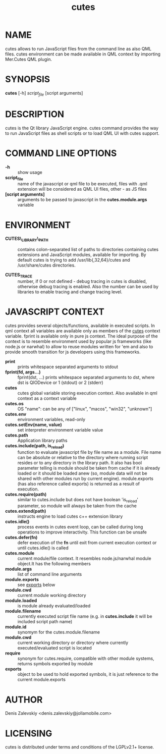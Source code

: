 #+TITLE:cutes
#+MAN_CLASS_OPTIONS: :section-id 1 :company "Jolla Ltd." :date "Feb 11, 2013"
* NAME

  cutes allows to run JavaScript files from the command line as also
  QML files. cutes environment can be made available in QML context by
  importing Mer.Cutes QML plugin.

* SYNOPSIS

  *cutes* [-h] /script_file/ [script arguments]

* DESCRIPTION

  cutes is the Qt library JavaScript engine. cutes command provides the
  way to run JavaScript files as shell scripts or to load QML UI with
  cutes support.

* COMMAND LINE OPTIONS

  - *-h* :: show usage
  - *script_file* :: name of the javascript or qml file to be executed,
                     files with .qml extension will be considered as 
                     QML UI files, other - as JS files
  - *[script arguments]* :: arguments to be passed to javascript in
       the *cutes.module.args* variable

* ENVIRONMENT

  - *CUTES\_LIBRARY\_PATH* :: contains colon-separated list of paths
       to directories containing cutes extensions and JavaScript
       modules, available for importing. By default cutes is trying to
       add /usr/lib{,32,64}/cutes and /usr/share/cutes directories.

  - *CUTES_TRACE* :: number, if 0 or not defined - debug tracing in
                     cutes is disabled, otherwise debug tracing is
                     enabled. Also the number can be used by libraries
                     to enable tracing and change tracing level.

* JAVASCRIPT CONTEXT

  cutes provides several objects/functions, available in executed
  scripts. In qml context all variables are available only as members
  of the _cutes_ context variable. fprint is available only in pure js
  context. The ideal purpose of the context is to resemble environment
  used by popular js frameworks (like node.js or narwhal) to allow to
  reuse modules written for 'em and also to provide smooth transition
  for js developers using this frameworks.

- *print* :: prints whitespace separated arguments to stdout
- *fprint(fd, args...)* :: fprint(dst, ...) prints whitespace
     separated arguments to dst, where dst is QIODevice or 1 (stdout)
     or 2 (stderr)
- *cutes* :: cutes global variable storing execution context. Also
             available in qml context as a context variable
- *cutes.os* :: OS "name": can be any of ["linux", "macos",
                   "win32", "unknown"]
- *cutes.env* :: environment variables, read-only
- *cutes.setEnv(name, value)* :: set interpreter environment variable
     value
- *cutes.path* :: Application library paths
- *cutes.include(path, is_reload)* :: function to evaluate javascript
     file by file name as a module. File name can be absolute or
     relative to the directory where running script resides or to any
     directory in the library path. It also has bool parameter telling
     is module should be taken from cache if it is already loaded or
     it should be loaded anew (so, module data will not be shared with
     other modules run by current engine). module.exports (has also
     reference called exports) is returned as a result of execution.
- *cutes.require(path)* :: similar to cutes.include but does not have
     boolean 'is_reload' parameter, so module will always be taken
     from the cache
- *cutes.extend(path)* :: instructs engine to load cutes c++ extension
                    library
- *cutes.idle()* :: process events in cutes event loop, can be called
                    during long operations to improve
                    interactivity. This function can be unsafe
- *cutes.defer(fn)* :: defer execution of the *fn* until exit from
     current execution context or until cutes.idle() is called
- *cutes.module* :: current module/file context. It resembles
                    node.js/narwhal module object.It has the following
                    members
- *module.args* :: list of command line arguments
- *module.exports* :: see _exports_ below
- *module.cwd* :: current module working directory
- *module.loaded* :: is module already evaluated/loaded
- *module.filename* :: currently executed script file name
     (e.g. in *cutes.include* it will be included script path name)
- *module.id* :: synomym for the cutes.module.filename
- *module.cwd* :: current working directory or directory
     where currently executed/evaluated script is located
- *require* :: synonym for cutes.require, compatible with other
               module systems, returns symbols exported by module
- *exports* :: object to be used to hold exported symbols, it is just
               reference to the current module.exports

* AUTHOR
  Denis Zalevskiy <denis.zalevskiy@jollamobile.com>

* LICENSING
  cutes is distributed under terms and conditions of the LGPLv2.1+
  license.
